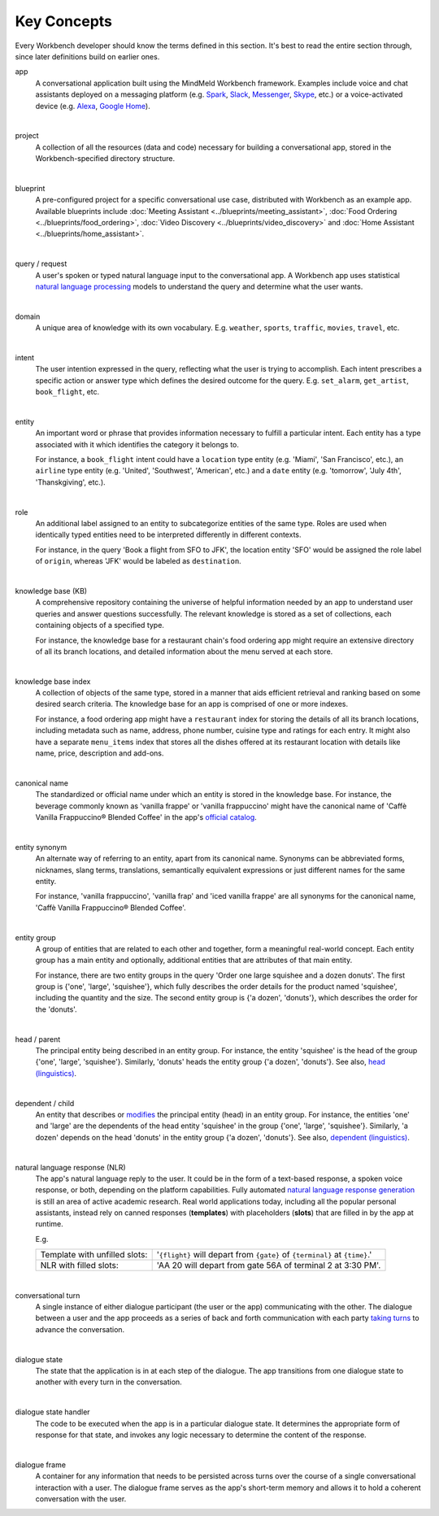 .. meta::
    :scope: private

Key Concepts
============

Every Workbench developer should know the terms defined in this section. It's best to read the entire section through, since later definitions build on earlier ones.


app
  A conversational application built using the MindMeld Workbench framework. Examples include voice and chat assistants deployed on a messaging platform (e.g. `Spark <https://depot.ciscospark.com/bots>`_, `Slack <https://slack.com/apps/category/At0MQP5BEF-bots>`_, `Messenger <https://messenger.fb.com>`_, `Skype <https://bots.botframework.com>`_, etc.) or a voice-activated device (e.g. `Alexa <https://developer.amazon.com/alexa-skills-kit>`_, `Google Home <https://developers.google.com/actions/>`_).

|

project
  A collection of all the resources (data and code) necessary for building a conversational app, stored in the Workbench-specified directory structure.

|

blueprint
  A pre-configured project for a specific conversational use case, distributed with Workbench as an example app. Available blueprints include :doc:`Meeting Assistant <../blueprints/meeting_assistant>`, :doc:`Food Ordering <../blueprints/food_ordering>`, :doc:`Video Discovery <../blueprints/video_discovery>` and :doc:`Home Assistant <../blueprints/home_assistant>`.

|

query / request
  A user's spoken or typed natural language input to the conversational app. A Workbench app uses statistical `natural language processing <https://en.wikipedia.org/wiki/Natural_language_processing>`_ models to understand the query and determine what the user wants.

|

domain
  A unique area of knowledge with its own vocabulary. E.g. ``weather``, ``sports``, ``traffic``, ``movies``, ``travel``, etc.

|

intent
  The user intention expressed in the query, reflecting what the user is trying to accomplish. Each intent prescribes a specific action or answer type which defines the desired outcome for the query. E.g. ``set_alarm``, ``get_artist``, ``book_flight``, etc.

|

entity
  An important word or phrase that provides information necessary to fulfill a particular intent. Each entity has a type associated with it which identifies the category it belongs to.

  For instance, a ``book_flight`` intent could have a ``location`` type entity (e.g. 'Miami', 'San Francisco', etc.), an ``airline`` type entity (e.g. 'United', 'Southwest', 'American', etc.) and a ``date`` entity (e.g. 'tomorrow', 'July 4th', 'Thanskgiving', etc.).

|

role
  An additional label assigned to an entity to subcategorize entities of the same type. Roles are used when identically typed entities need to be interpreted differently in different contexts.

  For instance, in the query 'Book a flight from SFO to JFK', the location entity 'SFO' would be assigned the role label of ``origin``, whereas 'JFK' would be labeled as ``destination``.

|

knowledge base (KB)
  A comprehensive repository containing the universe of helpful information needed by an app to understand user queries and answer questions successfully. The relevant knowledge is stored as a set of collections, each containing objects of a specified type.

  For instance, the knowledge base for a restaurant chain's food ordering app might require an extensive directory of all its branch locations, and detailed information about the menu served at each store.

|

knowledge base index
  A collection of objects of the same type, stored in a manner that aids efficient retrieval and ranking based on some desired search criteria. The knowledge base for an app is comprised of one or more indexes.

  For instance, a food ordering app might have a ``restaurant`` index for storing the details of all its branch locations, including metadata such as name, address, phone number, cuisine type and ratings for each entry. It might also have a separate ``menu_items`` index that stores all the dishes offered at its restaurant location with details like name, price, description and add-ons.

|

canonical name
  The standardized or official name under which an entity is stored in the knowledge base. For instance, the beverage commonly known as 'vanilla frappe' or 'vanilla frappuccino' might have the canonical name of 'Caffè Vanilla Frappuccino® Blended Coffee' in the app's `official catalog <https://www.starbucks.com/menu/drinks/frappuccino-blended-beverages/caffe-vanilla-frappuccino-blended-beverage>`_.

|

entity synonym
  An alternate way of referring to an entity, apart from its canonical name. Synonyms can be abbreviated forms, nicknames, slang terms, translations, semantically equivalent expressions or just different names for the same entity.

  For instance, 'vanilla frappuccino', 'vanilla frap' and 'iced vanilla frappe' are all synonyms for the canonical name, 'Caffè Vanilla Frappuccino® Blended Coffee'.

|

entity group
  A group of entities that are related to each other and together, form a meaningful real-world concept. Each entity group has a main entity and optionally, additional entities that are attributes of that main entity.

  For instance, there are two entity groups in the query 'Order one large squishee and a dozen donuts'. The first group is {'one', 'large', 'squishee'}, which fully describes the order details for the product named 'squishee', including the quantity and the size. The second entity group is {'a dozen', 'donuts'}, which describes the order for the 'donuts'.

|

head / parent
  The principal entity being described in an entity group. For instance, the entity 'squishee' is the head of the group {'one', 'large', 'squishee'}. Similarly, 'donuts' heads the entity group {'a dozen', 'donuts'}. See also, `head (linguistics) <https://en.wikipedia.org/wiki/Head_(linguistics)>`_.

|

dependent / child
  An entity that describes or `modifies <https://en.wikipedia.org/wiki/Grammatical_modifier>`_ the principal entity (head) in an entity group. For instance, the entities 'one' and 'large' are the dependents of the head entity 'squishee' in the group {'one', 'large', 'squishee'}. Similarly, 'a dozen' depends on the head 'donuts' in the entity group {'a dozen', 'donuts'}. See also, `dependent (linguistics) <https://en.wikipedia.org/wiki/Dependent_(grammar)>`_.

|

natural language response (NLR)
  The app's natural language reply to the user. It could be in the form of a text-based response, a spoken voice response, or both, depending on the platform capabilities. Fully automated `natural language response generation <https://en.wikipedia.org/wiki/Natural_language_generation>`_ is still an area of active academic research. Real world applications today, including all the popular personal assistants, instead rely on canned responses (**templates**) with placeholders (**slots**) that are filled in by the app at runtime.

  E.g.

  +-------------------------------+-----------------------------------------------------------------------------+
  | Template with unfilled slots: | '``{flight}`` will depart from ``{gate}`` of ``{terminal}`` at ``{time}``.' |
  +-------------------------------+-----------------------------------------------------------------------------+
  | NLR with filled slots:        | 'AA 20 will depart from gate 56A of terminal 2 at 3:30 PM'.                 |
  +-------------------------------+-----------------------------------------------------------------------------+

|

conversational turn
  A single instance of either dialogue participant (the user or the app) communicating with the other. The dialogue between a user and the app proceeds as a series of back and forth communication with each party `taking turns <https://en.wikipedia.org/wiki/Turn-taking>`_ to advance the conversation.

|

dialogue state
  The state that the application is in at each step of the dialogue. The app transitions from one dialogue state to another with every turn in the conversation.

|

dialogue state handler
  The code to be executed when the app is in a particular dialogue state. It determines the appropriate form of response for that state, and invokes any logic necessary to determine the content of the response.

|

dialogue frame
  A container for any information that needs to be persisted across turns over the course of a single conversational interaction with a user. The dialogue frame serves as the app's short-term memory and allows it to hold a coherent conversation with the user.
